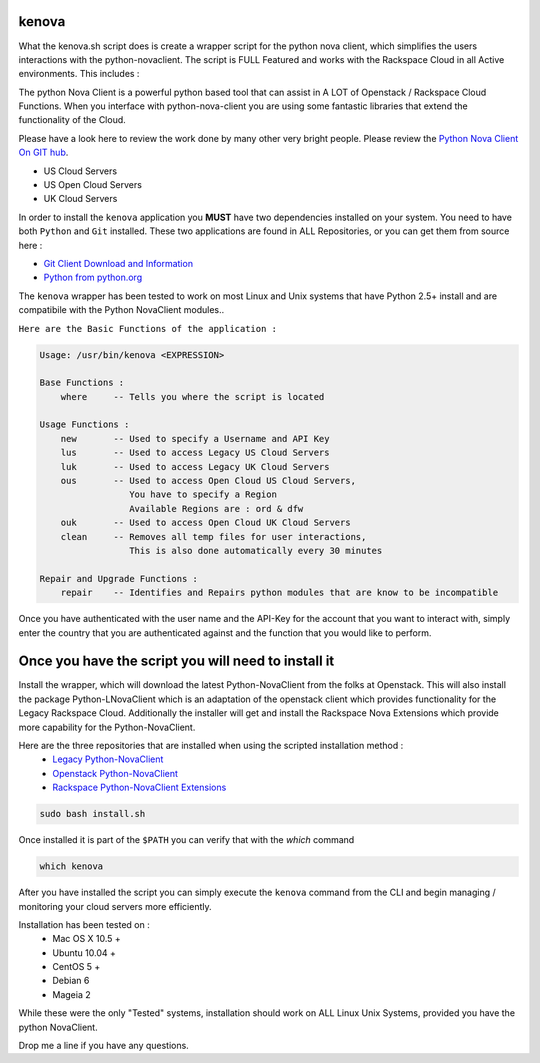 kenova
^^^^^^

What the kenova.sh script does is create a wrapper script for the python nova client, which simplifies the users interactions with the python-novaclient.  The script is FULL Featured and works with the Rackspace Cloud in all Active environments.  This includes :

The python Nova Client is a powerful python based tool that can assist in A LOT of Openstack / Rackspace Cloud Functions.  When you interface with python-nova-client you are using some fantastic libraries that extend the functionality of the Cloud.  

Please have a look here to review the work done by many other very bright people. Please review the `Python Nova Client On GIT hub`_\.


* US Cloud Servers
* US Open Cloud Servers
* UK Cloud Servers

In order to install the ``kenova`` application you **MUST** have two dependencies installed on your system.
You need to have both ``Python`` and ``Git`` installed.  These two applications are found in ALL Repositories, or you can get them from source here :

* `Git Client Download and Information`_
* `Python from python.org`_

The ``kenova`` wrapper has been tested to work on most Linux and Unix systems that have Python 2.5+ install and are compatibile with the Python NovaClient modules..

``Here are the Basic Functions of the application :``

.. code-block:: bash 

  Usage: /usr/bin/kenova <EXPRESSION>

  Base Functions :
      where     -- Tells you where the script is located
          
  Usage Functions :
      new       -- Used to specify a Username and API Key
      lus       -- Used to access Legacy US Cloud Servers
      luk       -- Used to access Legacy UK Cloud Servers
      ous       -- Used to access Open Cloud US Cloud Servers,
                   You have to specify a Region 
                   Available Regions are : ord & dfw
      ouk       -- Used to access Open Cloud UK Cloud Servers
      clean     -- Removes all temp files for user interactions, 
                   This is also done automatically every 30 minutes

  Repair and Upgrade Functions :
      repair    -- Identifies and Repairs python modules that are know to be incompatible


Once you have authenticated with the user name and the API-Key for the account that you want to interact with, simply enter the country that you are authenticated against and the function that you would like to perform.

Once you have the script you will need to install it
^^^^^^^^^^^^^^^^^^^^^^^^^^^^^^^^^^^^^^^^^^^^^^^^^^^^

Install the wrapper, which will download the latest Python-NovaClient from the folks at Openstack. This will also install the package Python-LNovaClient which is an adaptation of the openstack client which provides functionality for the Legacy Rackspace Cloud. Additionally the installer will get and install the Rackspace Nova Extensions which provide more capability for the Python-NovaClient.  

Here are the three repositories that are installed when using the scripted installation method :
  * `Legacy Python-NovaClient`_
  * `Openstack Python-NovaClient`_
  * `Rackspace Python-NovaClient Extensions`_

.. code-block:: bash

    sudo bash install.sh

Once installed it is part of the ``$PATH`` you can verify that with the `which` command

.. code-block:: bash

    which kenova

After you have installed the script you can simply execute the ``kenova`` command from the CLI and begin managing / monitoring your cloud servers more efficiently. 

Installation has been tested on :
  * Mac OS X 10.5 +
  * Ubuntu 10.04 + 
  * CentOS 5 + 
  * Debian 6  
  * Mageia 2

While these were the only "Tested" systems, installation should work on ALL Linux Unix Systems, provided you have the python NovaClient.  

Drop me a line if you have any questions.

.. _kenova.sh: http://downloads.rackerua.com/tools/kenova.sh
.. _Python Nova Client On GIT hub: https://github.com/openstack/python-novaclient
.. _Git Client Download and Information: http://git-scm.com/downloads
.. _Python from python.org: http://www.python.org/getit/
.. _Legacy Python-NovaClient: https://github.com/cloudnull/python-lnovaclient
.. _Openstack Python-NovaClient: https://github.com/openstack/python-novaclient
.. _Rackspace Python-NovaClient Extensions: https://github.com/rackspace/rackspace-novaclient
